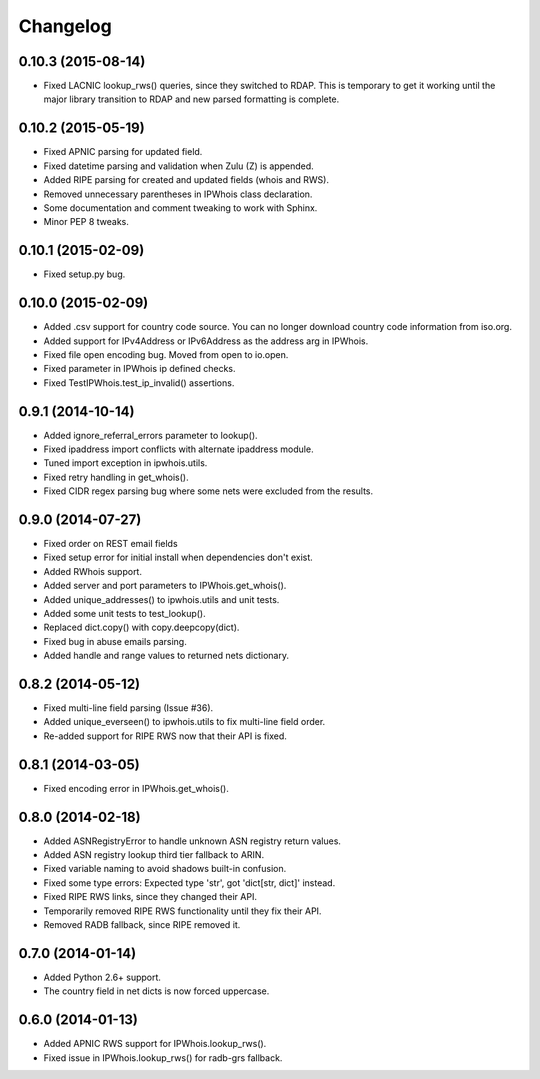Changelog
=========

0.10.3 (2015-08-14)
-------------------

- Fixed LACNIC lookup_rws() queries, since they switched to RDAP. This is
  temporary to get it working until the major library transition to RDAP and
  new parsed formatting is complete.

0.10.2 (2015-05-19)
-------------------

- Fixed APNIC parsing for updated field.
- Fixed datetime parsing and validation when Zulu (Z) is appended.
- Added RIPE parsing for created and updated fields (whois and RWS).
- Removed unnecessary parentheses in IPWhois class declaration.
- Some documentation and comment tweaking to work with Sphinx.
- Minor PEP 8 tweaks.

0.10.1 (2015-02-09)
-------------------

- Fixed setup.py bug.

0.10.0 (2015-02-09)
-------------------

- Added .csv support for country code source. You can no longer download
  country code information from iso.org.
- Added support for IPv4Address or IPv6Address as the address arg in IPWhois.
- Fixed file open encoding bug. Moved from open to io.open.
- Fixed parameter in IPWhois ip defined checks.
- Fixed TestIPWhois.test_ip_invalid() assertions.

0.9.1 (2014-10-14)
------------------

- Added ignore_referral_errors parameter to lookup().
- Fixed ipaddress import conflicts with alternate ipaddress module.
- Tuned import exception in ipwhois.utils.
- Fixed retry handling in get_whois().
- Fixed CIDR regex parsing bug where some nets were excluded from the results.

0.9.0 (2014-07-27)
------------------

- Fixed order on REST email fields
- Fixed setup error for initial install when dependencies don't exist.
- Added RWhois support.
- Added server and port parameters to IPWhois.get_whois().
- Added unique_addresses() to ipwhois.utils and unit tests.
- Added some unit tests to test_lookup().
- Replaced dict.copy() with copy.deepcopy(dict).
- Fixed bug in abuse emails parsing.
- Added handle and range values to returned nets dictionary.

0.8.2 (2014-05-12)
------------------

- Fixed multi-line field parsing (Issue #36).
- Added unique_everseen() to ipwhois.utils to fix multi-line field order.
- Re-added support for RIPE RWS now that their API is fixed.

0.8.1 (2014-03-05)
------------------

- Fixed encoding error in IPWhois.get_whois().

0.8.0 (2014-02-18)
------------------

- Added ASNRegistryError to handle unknown ASN registry return values.
- Added ASN registry lookup third tier fallback to ARIN.
- Fixed variable naming to avoid shadows built-in confusion.
- Fixed some type errors: Expected type 'str', got 'dict[str, dict]' instead.
- Fixed RIPE RWS links, since they changed their API.
- Temporarily removed RIPE RWS functionality until they fix their API.
- Removed RADB fallback, since RIPE removed it.

0.7.0 (2014-01-14)
------------------

- Added Python 2.6+ support.
- The country field in net dicts is now forced uppercase.

0.6.0 (2014-01-13)
------------------

- Added APNIC RWS support for IPWhois.lookup_rws().
- Fixed issue in IPWhois.lookup_rws() for radb-grs fallback.